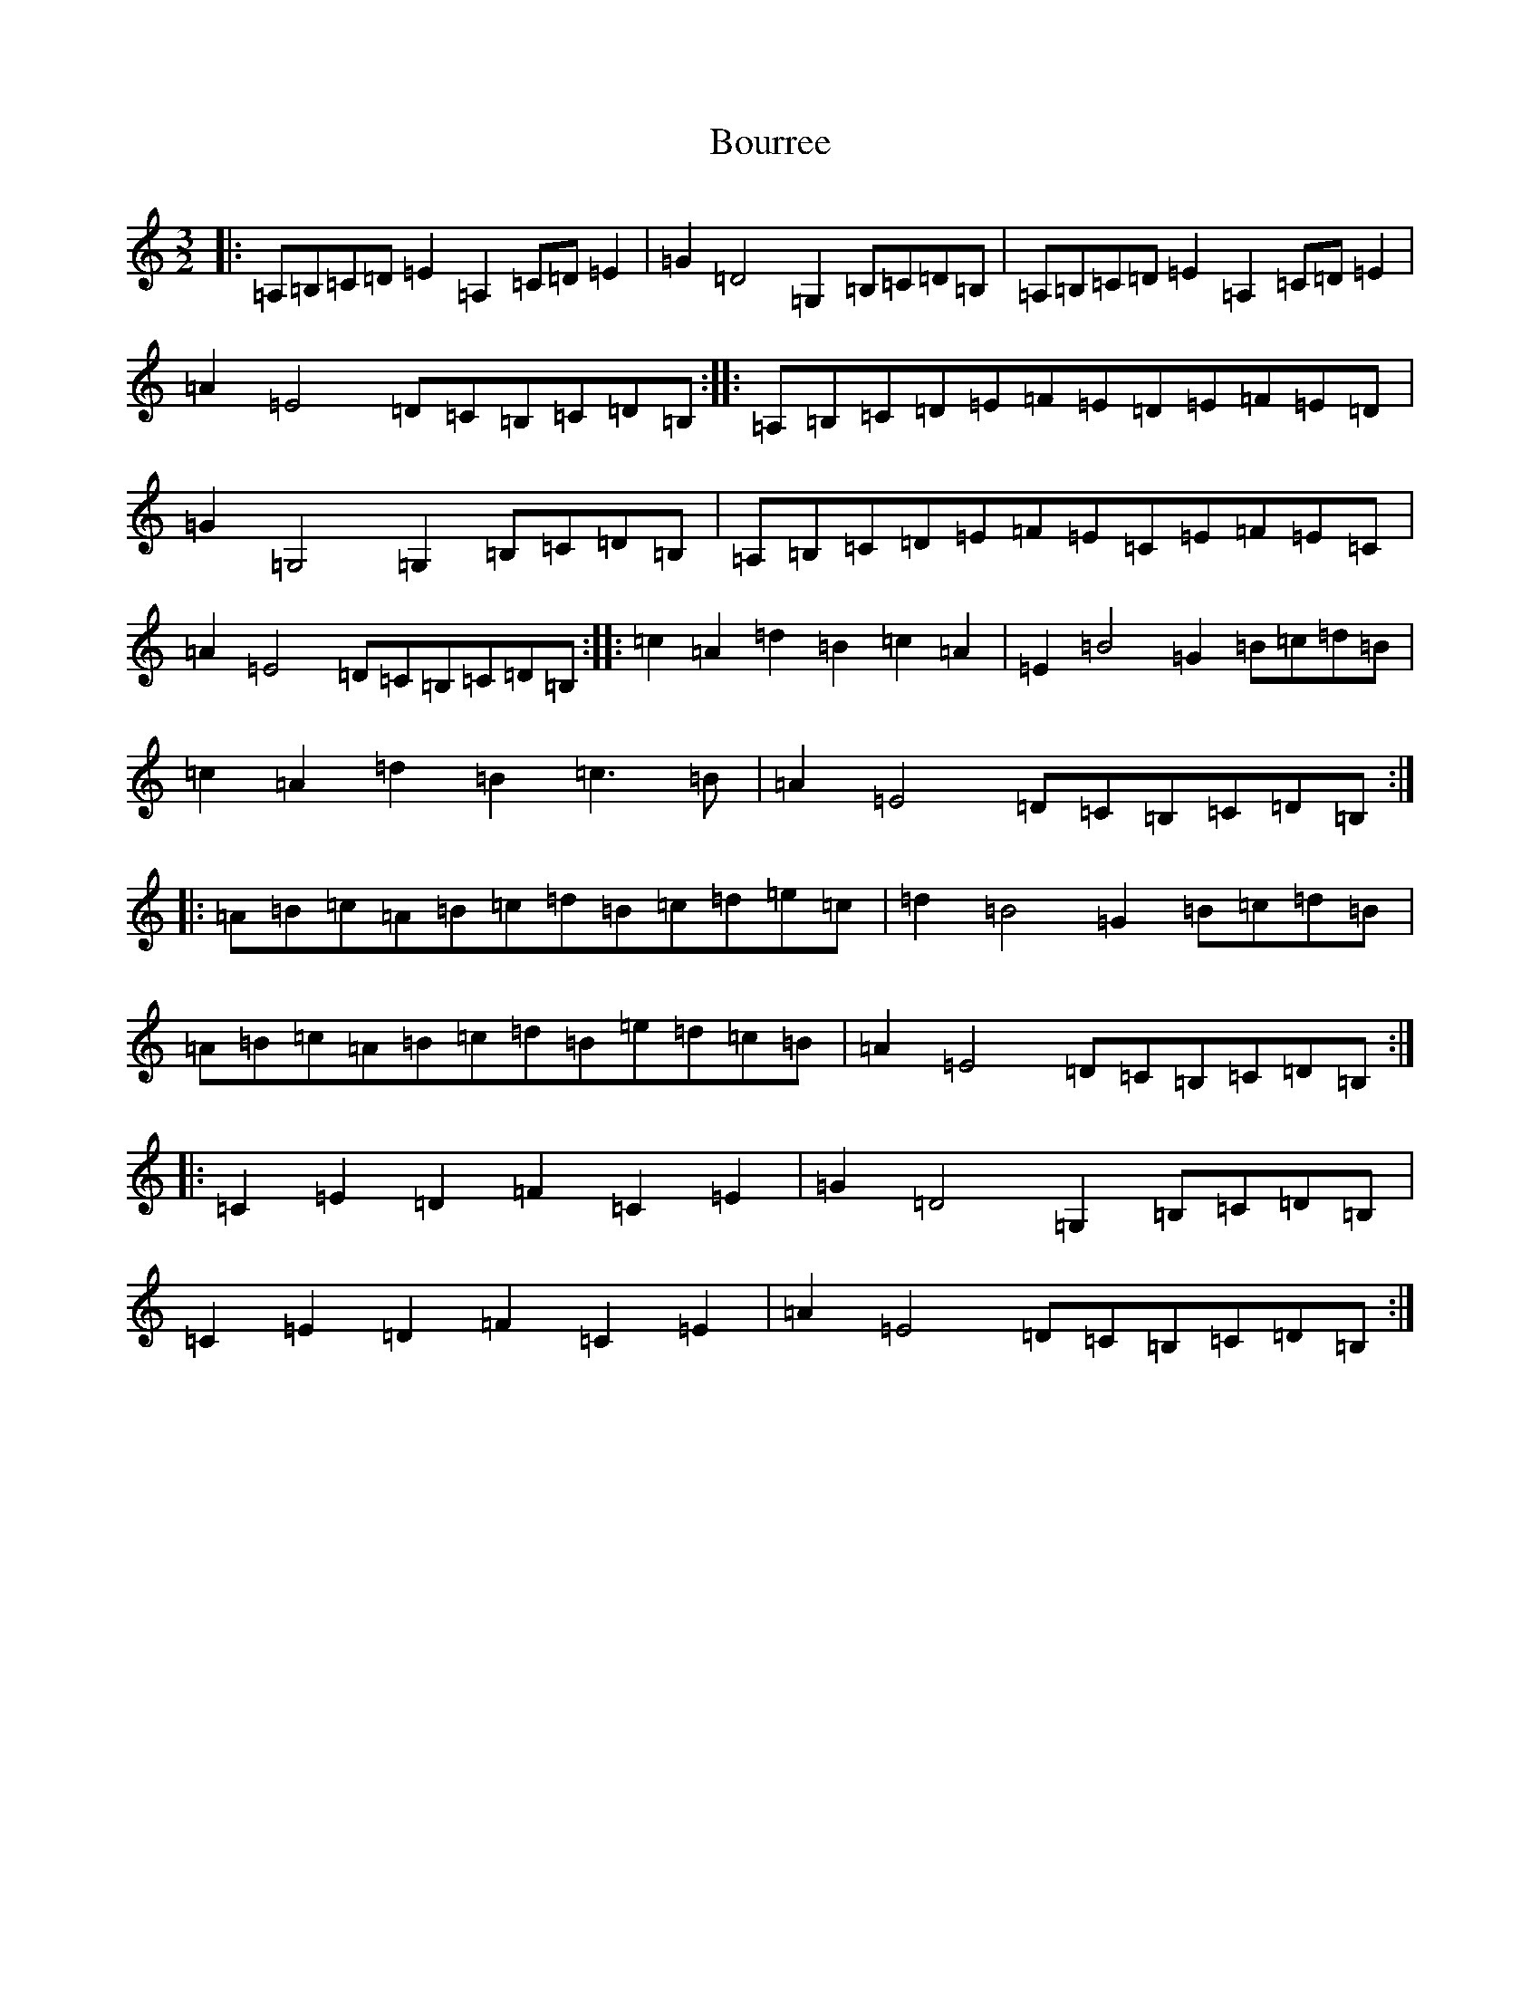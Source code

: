 X: 6919
T: Bourree
S: https://thesession.org/tunes/7113#setting7113
Z: G Major
R: reel
M:3/2
L:1/8
K: C Major
|:=A,=B,=C=D=E2=A,2=C=D=E2|=G2=D4=G,2=B,=C=D=B,|=A,=B,=C=D=E2=A,2=C=D=E2|=A2=E4=D=C=B,=C=D=B,:||:=A,=B,=C=D=E=F=E=D=E=F=E=D|=G2=G,4=G,2=B,=C=D=B,|=A,=B,=C=D=E=F=E=C=E=F=E=C|=A2=E4=D=C=B,=C=D=B,:||:=c2=A2=d2=B2=c2=A2|=E2=B4=G2=B=c=d=B|=c2=A2=d2=B2=c3=B|=A2=E4=D=C=B,=C=D=B,:||:=A=B=c=A=B=c=d=B=c=d=e=c|=d2=B4=G2=B=c=d=B|=A=B=c=A=B=c=d=B=e=d=c=B|=A2=E4=D=C=B,=C=D=B,:||:=C2=E2=D2=F2=C2=E2|=G2=D4=G,2=B,=C=D=B,|=C2=E2=D2=F2=C2=E2|=A2=E4=D=C=B,=C=D=B,:|